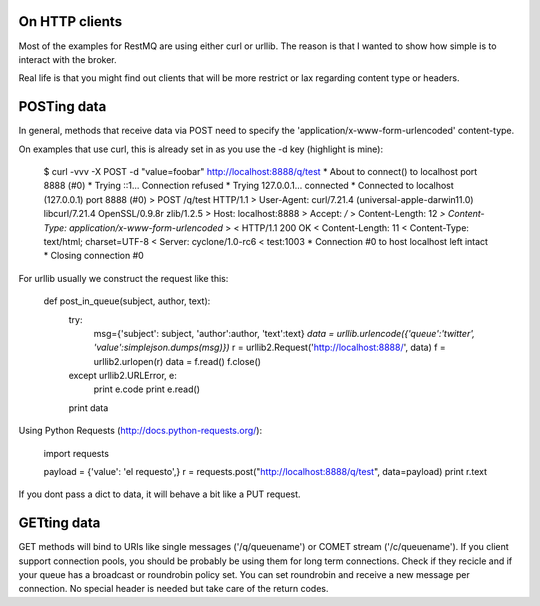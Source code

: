 On HTTP clients
===============

Most of the examples for RestMQ are using either curl or urllib. The reason is that I wanted to show how simple is to interact with the broker. 

Real life is that you might find out clients that will be more restrict or lax regarding content type or headers.


POSTing data
====

In general, methods that receive data via POST need to specify the 'application/x-www-form-urlencoded' content-type.

On examples that use curl, this is already set in as you use the -d key (highlight is mine):


  $ curl -vvv -X POST -d "value=foobar" http://localhost:8888/q/test
  * About to connect() to localhost port 8888 (#0)
  *   Trying ::1... Connection refused
  *   Trying 127.0.0.1... connected
  * Connected to localhost (127.0.0.1) port 8888 (#0)
  > POST /q/test HTTP/1.1
  > User-Agent: curl/7.21.4 (universal-apple-darwin11.0) libcurl/7.21.4 OpenSSL/0.9.8r zlib/1.2.5
  > Host: localhost:8888
  > Accept: */*
  > Content-Length: 12
  *> Content-Type: application/x-www-form-urlencoded*
  > 
  < HTTP/1.1 200 OK
  < Content-Length: 11
  < Content-Type: text/html; charset=UTF-8
  < Server: cyclone/1.0-rc6
  < 
  test:1003
  * Connection #0 to host localhost left intact
  * Closing connection #0

For urllib usually we construct the request like this:

    def post_in_queue(subject, author, text):                                       
        try:                                                                        
            msg={'subject': subject, 'author':author, 'text':text}                  
            *data = urllib.urlencode({'queue':'twitter', 'value':simplejson.dumps(msg)})*
            r = urllib2.Request('http://localhost:8888/', data)
            f = urllib2.urlopen(r)                                                  
            data = f.read()                                                         
            f.close()                                                               
        except urllib2.URLError, e:                                                 
            print e.code                                                            
            print e.read()                                                          
        print data

Using Python Requests (http://docs.python-requests.org/):

    import requests                                                                                                                                                 
                                                                                    
    payload = {'value': 'el requesto',}                                             
    r = requests.post("http://localhost:8888/q/test", data=payload)                 
    print r.text

If you dont pass a dict to data, it will behave a bit like a PUT request.

GETting data
============

GET methods will bind to URIs like single messages ('/q/queuename') or COMET stream ('/c/queuename').
If you client support connection pools, you should be probably be using them for long term connections. 
Check if they recicle and if your queue  has a broadcast or roundrobin policy set. 
You can set roundrobin and receive a new message per connection.
No special header is needed but take care of the return codes.


